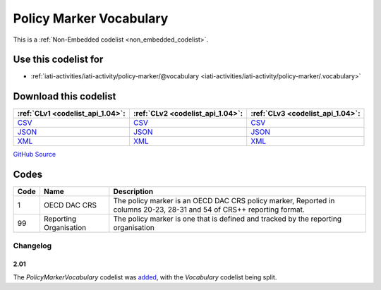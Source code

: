 Policy Marker Vocabulary
========================






This is a :ref:`Non-Embedded codelist <non_embedded_codelist>`.



Use this codelist for
---------------------

* :ref:`iati-activities/iati-activity/policy-marker/@vocabulary <iati-activities/iati-activity/policy-marker/.vocabulary>`



Download this codelist
----------------------

.. list-table::
   :header-rows: 1

   * - :ref:`CLv1 <codelist_api_1.04>`:
     - :ref:`CLv2 <codelist_api_1.04>`:
     - :ref:`CLv3 <codelist_api_1.04>`:

   * - `CSV <../downloads/clv1/codelist/PolicyMarkerVocabulary.csv>`__
     - `CSV <../downloads/clv2/csv/en/PolicyMarkerVocabulary.csv>`__
     - `CSV <../downloads/clv3/csv/en/PolicyMarkerVocabulary.csv>`__

   * - `JSON <../downloads/clv1/codelist/PolicyMarkerVocabulary.json>`__
     - `JSON <../downloads/clv2/json/en/PolicyMarkerVocabulary.json>`__
     - `JSON <../downloads/clv3/json/en/PolicyMarkerVocabulary.json>`__

   * - `XML <../downloads/clv1/codelist/PolicyMarkerVocabulary.xml>`__
     - `XML <../downloads/clv2/xml/PolicyMarkerVocabulary.xml>`__
     - `XML <../downloads/clv3/xml/PolicyMarkerVocabulary.xml>`__

`GitHub Source <https://github.com/IATI/IATI-Codelists-NonEmbedded/blob/master/xml/PolicyMarkerVocabulary.xml>`__

Codes
-----

.. _PolicyMarkerVocabulary:
.. list-table::
   :header-rows: 1


   * - Code
     - Name
     - Description

   

   * - 1
     - OECD DAC CRS
     - The policy marker is an OECD DAC CRS policy marker, Reported in columns 20-23, 28-31 and 54 of CRS++ reporting format.

   

   * - 99
     - Reporting Organisation
     - The policy marker is one that is defined and tracked by the reporting organisation

   

Changelog
~~~~~~~~~

2.01
^^^^
| The *PolicyMarkerVocabulary* codelist was `added <http://iatistandard.org/upgrades/integer-upgrade-to-2-01/2-01-changes/#policy-marker-vocabulary-new-codelist>`__, with the *Vocabulary* codelist being split.
